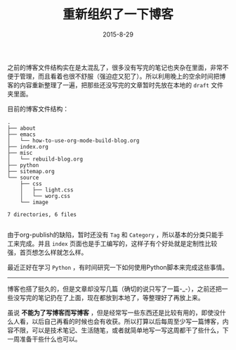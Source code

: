 #+TITLE: 重新组织了一下博客
#+DATE: 2015-8-29

之前的博客文件结构实在是太混乱了，很多没有写完的笔记也夹杂在里面，非常不便于管理，而且看着也很不舒服（强迫症又犯了）。所以利用晚上的空余时间把博客的内容重新整理了一遍，把那些还没写完的文章暂时先放在本地的 =draft= 文件夹里面。

目前的博客文件结构：

#+BEGIN_SRC shell
.
├── about
├── emacs
│   └── how-to-use-org-mode-build-blog.org
├── index.org
├── misc
│   └── rebuild-blog.org
├── python
├── sitemap.org
└── source
    ├── css
    │   ├── light.css
    │   └── worg.css
    └── image

7 directories, 6 files

#+END_SRC

由于org-publish的缺陷，暂时还没有 =Tag= 和 =Category= ，所以基本的分类只能手工来完成。并且 =index= 页面也是手工编写的，这样子有个好处就是定制性比较强，首页想怎么样就怎么样。

最近正好在学习 =Python= ，有时间研究一下如何使用Python脚本来完成这些事情。

-----

博客也搭了挺久的，但是文章却没写几篇（确切的说只写了一篇-_-），之前还把一些没写完的笔记扔在了上面，现在都放到本地了，等整理好了再放上来。

虽说 *不能为了写博客而写博客* ，但是经常写一些东西还是比较有用的，即使没什么人看，以后自己再看的时候也会有收获。所以打算以后每周至少写一篇博客，内容不限，可以是技术笔记、生活随笔，或者就简单地写一写这周都干了些什么，下一周准备干些什么也可以。

